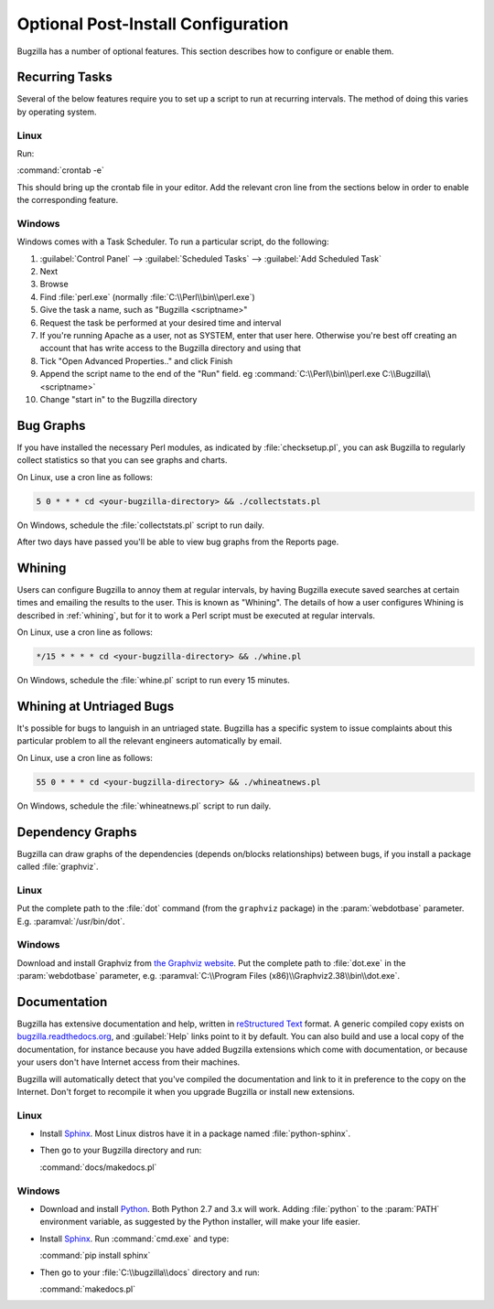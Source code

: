 .. _optional-post-install-config:

Optional Post-Install Configuration
###################################

Bugzilla has a number of optional features. This section describes how
to configure or enable them.

.. _recurring-tasks:

Recurring Tasks
===============

Several of the below features require you to set up a script to run at
recurring intervals. The method of doing this varies by operating system.

Linux
-----

Run:

:command:`crontab -e`

This should bring up the crontab file in your editor. Add the relevant
cron line from the sections below in order to enable the corresponding
feature.

Windows
-------

Windows comes with a Task Scheduler. To run a particular script, do the
following:

#. :guilabel:`Control Panel` --> :guilabel:`Scheduled Tasks` -->
   :guilabel:`Add Scheduled Task`

#. Next

#. Browse

#. Find :file:`perl.exe` (normally :file:`C:\\Perl\\bin\\perl.exe`)

#. Give the task a name, such as "Bugzilla <scriptname>"

#. Request the task be performed at your desired time and interval

#. If you're running Apache as a user, not as SYSTEM, enter that user
   here. Otherwise you're best off creating an account that has write access
   to the Bugzilla directory and using that

#. Tick "Open Advanced Properties.." and click Finish

#. Append the script name to the end of the "Run" field. eg
   :command:`C:\\Perl\\bin\\perl.exe C:\\Bugzilla\\<scriptname>`

#. Change "start in" to the Bugzilla directory

.. _installation-bug-graphs:

Bug Graphs
==========

If you have installed the necessary Perl modules, as indicated by
:file:`checksetup.pl`, you can ask Bugzilla to regularly collect statistics
so that you can see graphs and charts.

On Linux, use a cron line as follows:

.. code-block:: none

    5 0 * * * cd <your-bugzilla-directory> && ./collectstats.pl

On Windows, schedule the :file:`collectstats.pl` script to run daily.

After two days have passed you'll be able to view bug graphs from
the Reports page.

.. _installation-whining:

Whining
=======

Users can configure Bugzilla to annoy them at regular intervals, by having
Bugzilla execute saved searches at certain times and emailing the results to
the user.  This is known as "Whining".  The details of how a user configures
Whining is described in :ref:`whining`, but for it to work a Perl script must
be executed at regular intervals.

On Linux, use a cron line as follows:

.. code-block:: none

    */15 * * * * cd <your-bugzilla-directory> && ./whine.pl

On Windows, schedule the :file:`whine.pl` script to run every 15 minutes.

.. _installation-whining-cron:

Whining at Untriaged Bugs
=========================

It's possible for bugs to languish in an untriaged state. Bugzilla has a
specific system to issue complaints about this particular problem to all the
relevant engineers automatically by email.

On Linux, use a cron line as follows:

.. code-block:: none

    55 0 * * * cd <your-bugzilla-directory> && ./whineatnews.pl

On Windows, schedule the :file:`whineatnews.pl` script to run daily.

Dependency Graphs
=================

Bugzilla can draw graphs of the dependencies (depends on/blocks relationships)
between bugs, if you install a package called :file:`graphviz`.

Linux
-----

Put the complete path to the :file:`dot` command (from the ``graphviz``
package) in the :param:`webdotbase` parameter. E.g. :paramval:`/usr/bin/dot`.

Windows
-------

Download and install Graphviz from
`the Graphviz website <http://www.graphviz.org/Download_windows.php>`_. Put
the complete path to :file:`dot.exe` in the :param:`webdotbase` parameter,
e.g. :paramval:`C:\\Program Files (x86)\\Graphviz2.38\\bin\\dot.exe`.

Documentation
=============

Bugzilla has extensive documentation and help, written in
`reStructured Text <http://sphinx-doc.org/rest.html>`_
format. A generic compiled copy exists on
`bugzilla.readthedocs.org <https://bugzilla.readthedocs.org/>`_, and
:guilabel:`Help` links point to it by default. You can also build and use
a local copy of the documentation, for instance because you have added Bugzilla
extensions which come with documentation, or because your users don't have
Internet access from their machines.

Bugzilla will automatically detect that you've compiled the documentation
and link to it in preference to the copy on the Internet. Don't forget to
recompile it when you upgrade Bugzilla or install new extensions.

Linux
-----

* Install `Sphinx <http://sphinx-doc.org/>`_. Most Linux distros have it in
  a package named :file:`python-sphinx`.

* Then go to your Bugzilla directory and run:

  :command:`docs/makedocs.pl`

Windows
-------

* Download and install `Python <https://www.python.org/downloads/>`_.
  Both Python 2.7 and 3.x will work. Adding :file:`python` to the :param:`PATH`
  environment variable, as suggested by the Python installer, will make your
  life easier.

* Install `Sphinx <http://sphinx-doc.org/>`_. Run :command:`cmd.exe` and type:

  :command:`pip install sphinx`

* Then go to your :file:`C:\\bugzilla\\docs` directory and run:

  :command:`makedocs.pl`
